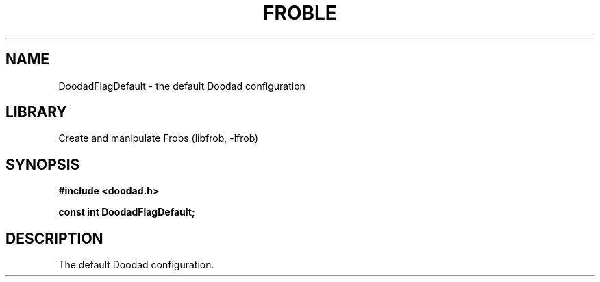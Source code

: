 .TH "FROBLE" "3"
.SH NAME
DoodadFlagDefault \- the default Doodad configuration
.SH LIBRARY
Create and manipulate Frobs (libfrob, -lfrob)
.SH SYNOPSIS
.nf
.B #include <doodad.h>
.PP
.B const int DoodadFlagDefault;
.fi
.SH DESCRIPTION
The default Doodad configuration.